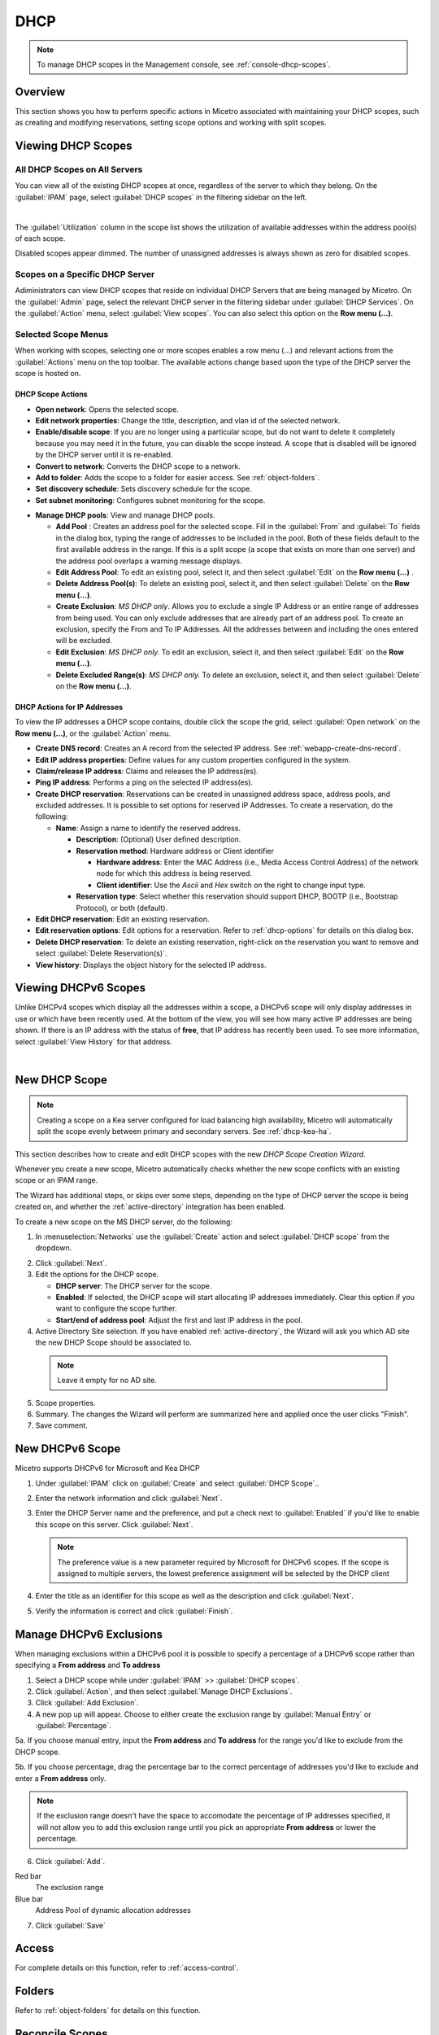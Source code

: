 .. meta::
   :description: How to manage DHCP scopes in the Micetro by Men&Mice Management Console
   :keywords: DHCP management, DHCP scopes

.. _dhcp-scopes:

DHCP
=====

.. note::
  To manage DHCP scopes in the Management console, see :ref:`console-dhcp-scopes`.

Overview
--------

This section shows you how to perform specific actions in Micetro associated with maintaining your DHCP scopes, such as creating and modifying reservations, setting scope options and working with split scopes.

Viewing DHCP Scopes
-------------------

All DHCP Scopes on All Servers
^^^^^^^^^^^^^^^^^^^^^^^^^^^^^^

You can view all of the existing DHCP scopes at once, regardless of the server to which they belong. On the :guilabel:`IPAM` page, select :guilabel:`DHCP scopes` in the filtering sidebar on the left.

.. image:: ../../images/dhcp-scopes-Micetro-10.5.png
  :width: 80%
|
The :guilabel:`Utilization` column in the scope list shows the utilization of available addresses within the address pool(s) of each scope.

Disabled scopes appear dimmed. The number of unassigned addresses is always shown as zero for disabled scopes.

Scopes on a Specific DHCP Server
^^^^^^^^^^^^^^^^^^^^^^^^^^^^^^^^

Adiministrators can view DHCP scopes that reside on individual DHCP Servers that are being managed by Micetro. On the :guilabel:`Admin` page, select the relevant DHCP server in the filtering sidebar under :guilabel:`DHCP Services`. On the :guilabel:`Action` menu, select :guilabel:`View scopes`. You can also select this option on the **Row menu (...)**.

Selected Scope Menus
^^^^^^^^^^^^^^^^^^^^

When working with scopes, selecting one or more scopes enables a row menu (...) and relevant actions from the :guilabel:`Actions` menu on the top toolbar. The available actions change based upon the type of the DHCP server the scope is hosted on.

DHCP Scope Actions
""""""""""""""""""

* **Open network**: Opens the selected scope.

* **Edit network properties**: Change the title, description, and vlan id of the selected network.

* **Enable/disable scope**: If you are no longer using a particular scope, but do not want to delete it completely because you may need it in the future, you can disable the scope instead. A scope that is disabled will be ignored by the DHCP server until it is re-enabled.

* **Convert to network**: Converts the DHCP scope to a network.

* **Add to folder**: Adds the scope to a folder for easier access. See :ref:`object-folders`.

* **Set discovery schedule**: Sets discovery schedule for the scope.

* **Set subnet monitoring**: Configures subnet monitoring for the scope. 
.. _dhcp-pools:
* **Manage DHCP pools**: View and manage DHCP pools.

  * **Add Pool** : Creates an address pool for the selected scope. Fill in the :guilabel:`From` and :guilabel:`To` fields in the dialog box, typing the range of addresses to be included in the pool. Both of these fields default to the first available address in the range. If this is a split scope (a scope that exists on more than one server) and the address pool overlaps a warning message displays.

  * **Edit Address Pool**: To edit an existing pool, select it, and then select :guilabel:`Edit` on the **Row menu (...)** .

  * **Delete Address Pool(s)**: To delete an existing pool, select it, and then select :guilabel:`Delete` on the **Row menu (...)**.

  * **Create Exclusion**:  *MS DHCP only*. Allows you to exclude a single IP Address or an entire range of addresses from being used. You can only exclude addresses that are already part of an address pool. To create an exclusion, specify the From and To IP Addresses. All the addresses between and including the ones entered will be excluded.

  * **Edit Exclusion**: *MS DHCP only.* To edit an exclusion, select it, and then select :guilabel:`Edit` on the **Row menu (...)**.

  * **Delete Excluded Range(s)**: *MS DHCP only.* To delete an exclusion, select it, and then select :guilabel:`Delete` on the **Row menu (...)**.

DHCP Actions for IP Addresses
"""""""""""""""""""""""""""""

To view the IP addresses a DHCP scope contains, double click the scope the grid, select :guilabel:`Open network` on the **Row menu (...)**, or the :guilabel:`Action` menu.

* **Create DNS record**: Creates an A record from the selected IP address. See :ref:`webapp-create-dns-record`.

* **Edit IP address properties**: Define values for any custom properties configured in the system.

* **Claim/release IP address**: Claims and releases the IP address(es).

* **Ping IP address**: Performs a ping on the selected IP address(es).

* **Create DHCP reservation**: Reservations can be created in unassigned address space, address pools, and excluded addresses. It is possible to set options for reserved IP Addresses. To create a reservation, do the following:

  * **Name**: Assign a name to identify the reserved address.

    * **Description**: (Optional) User defined description.

    * **Reservation method**: Hardware address or Client identifier

      * **Hardware address**: Enter the MAC Address (i.e., Media Access Control Address) of the network node for which this address is being reserved.

      * **Client identifier**: Use the *Ascii* and *Hex* switch on the right to change input type.

    * **Reservation type**: Select whether this reservation should support DHCP, BOOTP (i.e., Bootstrap Protocol), or both (default).

* **Edit DHCP reservation**: Edit an existing reservation.

* **Edit reservation options**: Edit options for a reservation. Refer to :ref:`dhcp-options` for details on this dialog box.

* **Delete DHCP reservation**: To delete an existing reservation, right-click on the reservation you want to remove and select :guilabel:`Delete Reservation(s)`.

* **View history**: Displays the object history for the selected IP address.
  
  
Viewing DHCPv6 Scopes
---------------------
Unlike DHCPv4 scopes which display all the addresses within a scope, a DHCPv6 scope will only display addresses in use or which have been recently used. At the bottom of the view, you will see how many active IP addresses are being shown. If there is an IP address with the status of **free**, that IP address has recently been used. To see more information, select :guilabel:`View History` for that address.

.. image:: ../../images/dhcpv6-scope.jpg
  :width: 70%
  :align: center
|
.. _new-dhcp-scope:

New DHCP Scope
--------------

.. note::
  Creating a scope on a Kea server configured for load balancing high availability, Micetro will automatically split the scope evenly between primary and secondary servers. See :ref:`dhcp-kea-ha`.

This section describes how to create and edit DHCP scopes with the new *DHCP Scope Creation Wizard*.

Whenever you create a new scope, Micetro automatically checks whether the new scope conflicts with an existing scope or an IPAM range.

The Wizard has additional steps, or skips over some steps, depending on the type of DHCP server the scope is being created on, and whether the :ref:`active-directory` integration has been enabled.

To create a new scope on the MS DHCP server, do the following:

1. In :menuselection:`Networks` use the :guilabel:`Create` action and select :guilabel:`DHCP scope` from the dropdown.

.. image:: ../../images/create-dhcp-scope-Micetro.png
  :width: 70%
  :align: center

2. Click :guilabel:`Next`.

3. Edit the options for the DHCP scope.

   * **DHCP server**: The DHCP server for the scope.

   * **Enabled**: If selected, the DHCP scope will start allocating IP addresses immediately. Clear this option if you want to configure the scope further.

   * **Start/end of address pool**: Adjust the first and last IP address in the pool.

4. Active Directory Site selection. If you have enabled :ref:`active-directory`, the Wizard will ask you which AD site the new DHCP Scope should be associated to.

  .. note::
    Leave it empty for no AD site.

5. Scope properties.

6. Summary. The changes the Wizard will perform are summarized here and applied once the user clicks "Finish".

7. Save comment.

New DHCPv6 Scope
----------------

.. note::
Micetro supports DHCPv6 for Microsoft and Kea DHCP

1. Under :guilabel:`IPAM` click on :guilabel:`Create` and select :guilabel:`DHCP Scope`..

2. Enter the network information and click :guilabel:`Next`.

3. Enter the DHCP Server name and the preference, and put a check next to :guilabel:`Enabled` if you'd like to enable this scope on this server. Click :guilabel:`Next`.

   .. Note::
      The preference value is a new parameter required by Microsoft for DHCPv6 scopes. If the scope is assigned to multiple servers, the lowest preference assignment will be selected by the DHCP client
   
4. Enter the title as an identifier for this scope as well as the description and click :guilabel:`Next`.

5. Verify the information is correct and click :guilabel:`Finish`.

Manage DHCPv6 Exclusions
------------------------
When managing exclusions within a DHCPv6 pool it is possible to specify a percentage of a DHCPv6 scope rather than specifying a **From address** and **To address**

1. Select a DHCP scope while under :guilabel:`IPAM` >> :guilabel:`DHCP scopes`.

2. Click :guilabel:`Action`, and then select :guilabel:`Manage DHCP Exclusions`.

3. Click :guilabel:`Add Exclusion`.

4. A new pop up will appear. Choose to either create the exclusion range by :guilabel:`Manual Entry` or :guilabel:`Percentage`.

5a. If you choose manual entry, input the **From address** and **To address** for the range you'd like to exclude from the DHCP scope.

5b. If you choose percentage, drag the percentage bar to the correct percentage of addresses you'd like to exclude and enter a **From address** only.

.. image:: ../../images/add-exclusion-percentage.png
   :width: 50%
   :align: center
   
.. Note::
   If the exclusion range doesn't have the space to accomodate the percentage of IP addresses specified, it will not allow you to add this exclusion range until you pick an appropriate **From address** or lower the percentage.

6. Click :guilabel:`Add`.

Red bar
   The exclusion range
   
Blue bar
   Address Pool of dynamic allocation addresses
   
.. image:: ../../images/dhcp-exclusions.png
   :width: 50%
   :align: center

7. Click :guilabel:`Save`

Access
------

For complete details on this function, refer to :ref:`access-control`.

Folders
-------

Refer to :ref:`object-folders` for details on this function.

Reconcile Scopes
----------------

.. note::
  Applies to MS DHCP Servers only.

Use this function to fix inconsistencies between information in the registry and the DHCP database.

1. Go to the :guilabel:`IPAM` page.

2. Select :guilabel:`DHCP Scopes`

3. Select one or multiple DHCP Scopes from :guilabel:`Microsoft Servers`

4. Click on the ellipsis (or meatball) menu on the scope(s).

5. Click on :guilabel:`Reconcile DHCP Scopes`

6. If there are inconsistencies, a list will be presented. Click :guilabel:`Fix` to fix the inconsistincies.

.. image:: ../../images/reconciling-scopes.png
  :width: 70%
  :align: center

For more information see `the Microsoft documentation <https://docs.microsoft.com/en-us/previous-versions/windows/it-pro/windows-server-2008-R2-and-2008/dd145311(v=ws.10)?redirectedfrom=MSDN>`_.


Other Functions
---------------

At any time, you can modify the properties for a scope. Simply locate the item, and from the **Row menu (...)** select :guilabel:`Edit network properties`. For split scopes, the scope contents can be examined individually on each server.

Deleting a Lease
^^^^^^^^^^^^^^^^

To delete a lease in a DHCP scope, do the following:

1. Open the scope containing the lease you want to delete.

2. Select the lease and on the **Row menu (...)**  select :guilabel:`Release DHCP lease` or use :menuselection:`Action --> Release DHCP lease`.

IP Address Details
^^^^^^^^^^^^^^^^^^

The IP Address details window contains all information pertaining to an IP Address in Micetro, including DNS records, DHCP reservations, and custom properties. To access the IP address details select an IP address in the DHCP scope dialog, and all information is displayed in the Inspector, including information on any DNS and DHCP data associated with the IP address. A reservation can be created by clicking the :guilabel:`+` button in the *Related DHCP data* section of the Inspector.

Renaming a Scope
^^^^^^^^^^^^^^^^

You can change the name and/or description of a scope in Micetro.

1. Locate and select the DHCP Scope you want to rename.

2. On the **Row menu (...)**, select :guilabel:`Edit network properties`.

3. Enter the **Title**, and any other value you wish to change.

4. Click :guilabel:`Save`.


Host Discovery
--------------

With this feature, you can see when hosts were last seen on your network. There are two methods you can use for host discovery – using ping or querying routers for host information.

When host discovery is enabled, two columns are added to the range or scope view.

Last Seen
  This column identifies when a host was last seen on the network and which method was used to discover the host.

Last Known MAC Address
  This column shows the MAC address used by the host the last time it was seen on the network. This column is only populated if the host was seen using a router query.

Configuring Host Discovery Using Ping
^^^^^^^^^^^^^^^^^^^^^^^^^^^^^^^^^^^^^

1. Select one or more scopes.

2. on the **Row menu (...)**, select :guilabel:`Set discovery Schedule`.

3. Select the :guilabel:`Enable` option.

  * **Frequency**: Click the drop-down list and select the frequency (e.g., 1, 2, etc.).

  * **Every**: Enter the frequency unit for discovery (e.g. days, weeks, etc.).

  * **Next run**: Select the start date and time.

4. Click :guilabel:`Save`.

Once the schedule options have been set and saved, two columns - Last Seen and Last Known MAC Address - are added to the range or scope grid. The Last Seen column identifies when a host was last seen on the network.

Green
  Host responded to the last PING request. The date and time are shown.

Orange
  Host has responded in the past, but did not respond to the last PING request. The date and time of last response is shown.

Red
  Host has never responded to a PING request. The text Never is shown.

At any time if you wish to disable host discovery, do the following:

1. Select the object(s) for which you want to disable discovery.

2. On the **Row menu (...)** , select :guilabel:`Set discovery schedule`.

3. Clear the :guilabel:`Enable` option.

4. Click :guilabel:`Save`.


* The DHCP scope window will show every instance of the split scope in a separate tab, making it possible to work with all instances of the split scope in a single window.

* The Overview and Statistics tab in the DHCP scope window will show a graphical overview for all of the split scope instances.

* Reservations are managed automatically. All changes to reservations (creation, modification, and deletion) are applied to all instances of the split scope.

The servers listed in this dialog box all contain the scope to which the user was applying the change. By pressing the Enable button, all instances of the scope would be enabled.

.. note::
  Split scopes are only supported on MS DHCP and ISC Kea servers.
  
Managing Split Scopes for DHCPv6
--------------------------------
  
1. Select a DHCPv6 scope under :guilabel:`IPAM` >> :guilabel:`DHCP Scopes`
  
2. Click :guilabel:`Action`, and then :guilabel:`Manage Scope Instances`
  
3. In the drop-down menu select a second server to manage the DHCP scope, and then click :guilabel:`Add`. Enable the servers on which the split-scope should reside.
  
   .. note::
      You can change the preference of the servers by clicking and dragging on the hamburger icon (three lines to the left of the server) to change the order of the servers. The second server will always have a preference of the **First Server Preference + 1** and each additional server will increment by 1.
   
4. Click :guilabel:`Save`
  
.. image:: ../../images/split-scopes-instances.png
   :width: 60%
   :align: center
   
5. On the same scope, click the :guilabel:`Action` menu and then select :guilabel:`Manage DHCP Exclusions`
  
6. Click on :guilabel:`Add Exclusion` for the first server and select the percentage for which you'd like to exclude from the first server and click :guilabel:`Add`
  
7. Click on :guilabel:`Add Exclusion` for the second server and select the percentage for which you'd like to exclude from the second server and click :guilabel:`Add`
  
.. image:: ../../images/split-scope-exclusions.png
   :width: 60%
   :align: center
   
8. Click :guilabel:`Save`
 
  
.. _webapp-edit-dhcp:

Editing DHCP Options
---------------------- 

.. Note::
   DHCPv4 and DHCPv6 scopes inherit DHCP and DDNS Options from the parent DHCP server. DHCPv4 and DHCPv6 reservation inherit DHCP and DDNS options from the DHCP scope. However these options may be changed by editing the options for the specific scope or reservation.

Viewing the configured DHCP options for a DHCP scope
^^^^^^^^^^^^^^^^^^^^^^^^^^^^^^^^^^^^^^^^^^^^^^^^^^^^^^

1. Select the DHCP scope in the networks list.

2. On the :guilabel:`Action` menu, select :guilabel:`Edit scope options`. You can also select this option on the **Row menu (...)**.

3. A dialog box is displayed. Note that in order to see the options that have inherited values, you need to select the :guilabel:`Show inherited options` checkbox.

.. image:: ../../images/edit-dhcp-options.png
  :width: 70%

Adding a New DHCP Option
""""""""""""""""""""""""""

1. Start typing into the :guilabel:`Add an option` field. Either type in the name of the option or the option number.

2. A list of available options will be displayed as you type.

.. image:: ../../images/edit-scope-autocomplete.png
  :width: 70%

3. Select the option you want to add.

4. The option is now shown in the list and you can add values to the option.

      
Removing a DHCP Option
^^^^^^^^^^^^^^^^^^^^^^

Hovering over an option in the Edit Scope dialog box will display a trash can icon to the right of the option.

Clicking the trash can will remove the option.

HEX and ASCII Representation
^^^^^^^^^^^^^^^^^^^^^^^^^^^^^

Some DHCP options, such as DHCP option 43 (Vendor specific info) require the value to be in HEX format. In this case the UI offers the value to be viewed both as HEX and ASCII by selecting each option in tabs above the field, as seen in the figure below.

.. image:: ../../images/blackstar-edit-dhcp-ascii-hex.png
  :width: 70%
  :align: center

